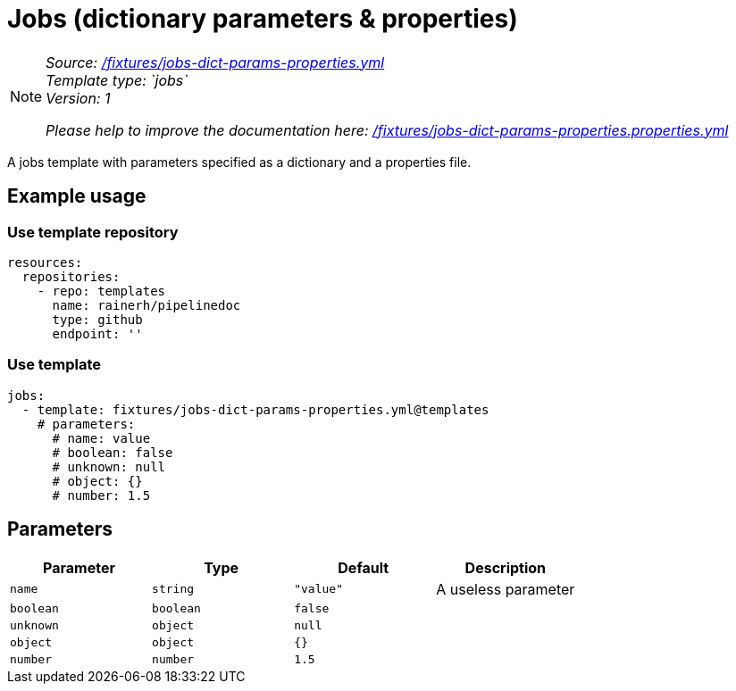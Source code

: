 // this file was generated by pipelinedoc v1.8.0-development-asciidoc - do not modify directly

= Jobs (dictionary parameters & properties)



[NOTE]
====
_Source: link:%2Ffixtures%2Fjobs-dict-params-properties.yml[/fixtures/jobs-dict-params-properties.yml]_ +
_Template type: `jobs`_ +
_Version: 1_ +


_Please help to improve the documentation here:_
_link:%2Ffixtures%2Fjobs-dict-params-properties.properties.yml[/fixtures/jobs-dict-params-properties.properties.yml]_ +
====

A jobs template with parameters specified as a dictionary and a properties file.




== Example usage

=== Use template repository

[source, yaml]
----
resources:
  repositories:
    - repo: templates
      name: rainerh/pipelinedoc
      type: github
      endpoint: ''
----


=== Use template


[source, yaml]
----
jobs:
  - template: fixtures/jobs-dict-params-properties.yml@templates
    # parameters:
      # name: value
      # boolean: false
      # unknown: null
      # object: {}
      # number: 1.5
----






== Parameters

[options="header"]
|===
| Parameter            | Type                   | Default                   | Description
| `name` | `string` | `"value"` | A useless parameter
| `boolean` | `boolean` | `false` | 
| `unknown` | `object` | `null` | 
| `object` | `object` | `{}` | 
| `number` | `number` | `1.5` | 
|===
